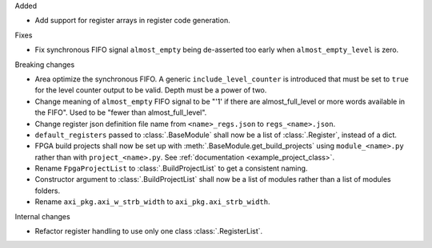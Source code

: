 Added

* Add support for register arrays in register code generation.

Fixes

* Fix synchronous FIFO signal ``almost_empty`` being de-asserted too early when ``almost_empty_level`` is zero.

Breaking changes

* Area optimize the synchronous FIFO.
  A generic ``include_level_counter`` is introduced that must be set to ``true`` for the level counter output to be valid.
  Depth must be a power of two.
* Change meaning of ``almost_empty`` FIFO signal to be "'1' if there are almost_full_level or more words available in the FIFO".
  Used to be "fewer than almost_full_level".
* Change register json definition file name from ``<name>_regs.json`` to ``regs_<name>.json``.
* ``default_registers`` passed to :class:`.BaseModule` shall now be a list of :class:`.Register`,
  instead of a dict.
* FPGA build projects shall now be set up with :meth:`.BaseModule.get_build_projects` using ``module_<name>.py`` rather than with ``project_<name>.py``. See :ref:`documentation <example_project_class>`.
* Rename ``FpgaProjectList`` to :class:`.BuildProjectList` to get a consistent naming.
* Constructor argument to :class:`.BuildProjectList` shall now be a list of modules rather than a list of modules folders.
* Rename ``axi_pkg.axi_w_strb_width`` to ``axi_pkg.axi_strb_width``.

Internal changes

* Refactor register handling to use only one class :class:`.RegisterList`.
